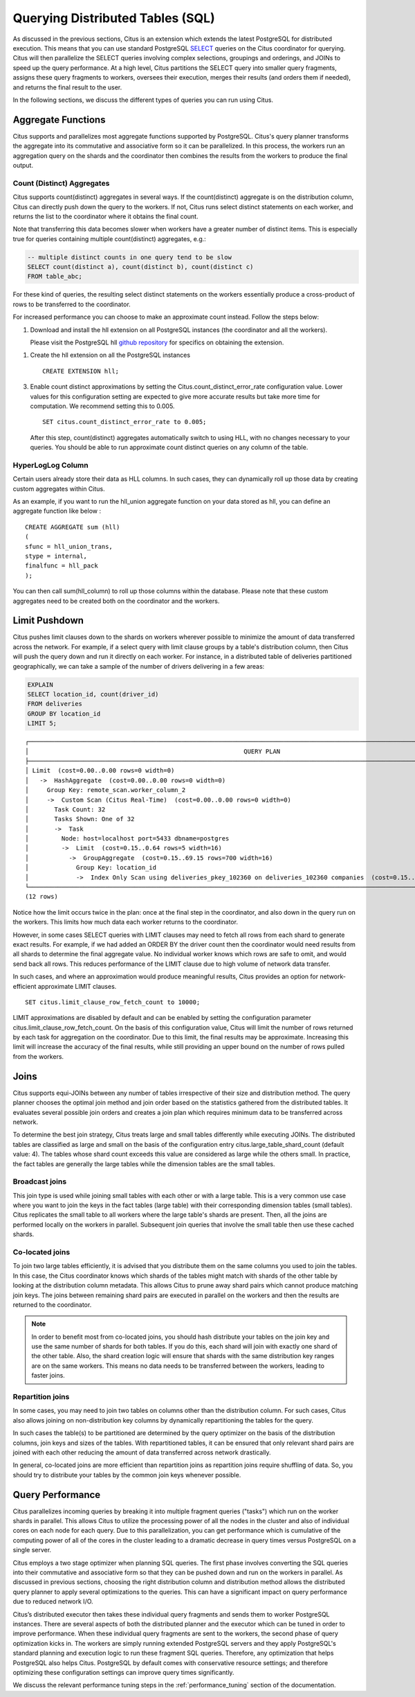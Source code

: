 .. _querying:

Querying Distributed Tables (SQL)
$$$$$$$$$$$$$$$$$$$$$$$$$$$$$$$$$

As discussed in the previous sections, Citus is an extension which extends the latest PostgreSQL for distributed execution. This means that you can use standard PostgreSQL `SELECT <http://www.postgresql.org/docs/current/static/sql-select.html>`_ queries on the Citus coordinator for querying. Citus will then parallelize the SELECT queries involving complex selections, groupings and orderings, and JOINs to speed up the query performance. At a high level, Citus partitions the SELECT query into smaller query fragments, assigns these query fragments to workers, oversees their execution, merges their results (and orders them if needed), and returns the final result to the user.

In the following sections, we discuss the different types of queries you can run using Citus.

.. _aggregate_functions:

Aggregate Functions
###################

Citus supports and parallelizes most aggregate functions supported by PostgreSQL. Citus's query planner transforms the aggregate into its commutative and associative form so it can be parallelized. In this process, the workers run an aggregation query on the shards and the coordinator then combines the results from the workers to produce the final output.

.. _count_distinct:

Count (Distinct) Aggregates
---------------------------

Citus supports count(distinct) aggregates in several ways. If the count(distinct) aggregate is on the distribution column, Citus can directly push down the query to the workers. If not, Citus runs select distinct statements on each worker, and returns the list to the coordinator where it obtains the final count.

Note that transferring this data becomes slower when workers have a greater number of distinct items. This is especially true for queries containing multiple count(distinct) aggregates, e.g.:

.. code-block:: sql

  -- multiple distinct counts in one query tend to be slow
  SELECT count(distinct a), count(distinct b), count(distinct c)
  FROM table_abc;


For these kind of queries, the resulting select distinct statements on the workers essentially produce a cross-product of rows to be transferred to the coordinator.

For increased performance you can choose to make an approximate count instead. Follow the steps below:

1. Download and install the hll extension on all PostgreSQL instances (the coordinator and all the workers).

   Please visit the PostgreSQL hll `github repository <https://github.com/citusdata/postgresql-hll>`_ for specifics on obtaining the extension.

1. Create the hll extension on all the PostgreSQL instances

   ::

       CREATE EXTENSION hll;

3. Enable count distinct approximations by setting the Citus.count_distinct_error_rate configuration value. Lower values for this configuration setting are expected to give more accurate results but take more time for computation. We recommend setting this to 0.005.

   ::

       SET citus.count_distinct_error_rate to 0.005;

   After this step, count(distinct) aggregates automatically switch to using HLL, with no changes necessary to your queries. You should be able to run approximate count distinct queries on any column of the table.

HyperLogLog Column
-------------------

Certain users already store their data as HLL columns. In such cases, they can dynamically roll up those data by creating custom aggregates within Citus.

As an example, if you want to run the hll_union aggregate function on your data stored as hll, you can define an aggregate function like below :

::

    CREATE AGGREGATE sum (hll)
    (
    sfunc = hll_union_trans,
    stype = internal,
    finalfunc = hll_pack
    );


You can then call sum(hll_column) to roll up those columns within the database. Please note that these custom aggregates need to be created both on the coordinator and the workers.

.. _limit_pushdown:

Limit Pushdown
#####################

Citus pushes limit clauses down to the shards on workers wherever possible to minimize the amount of data transferred across the network. For example, if a select query with limit clause groups by a table's distribution column, then Citus will push the query down and run it directly on each worker. For instance, in a distributed table of deliveries partitioned geographically, we can take a sample of the number of drivers delivering in a few areas:

.. code-block:: sql

  EXPLAIN
  SELECT location_id, count(driver_id)
  FROM deliveries
  GROUP BY location_id
  LIMIT 5;

::

  ┌──────────────────────────────────────────────────────────────────────────────────────────────────────────────────────────────────┐
  │                                                           QUERY PLAN                                                             │
  ├──────────────────────────────────────────────────────────────────────────────────────────────────────────────────────────────────┤
  │ Limit  (cost=0.00..0.00 rows=0 width=0)                                                                                          │
  │   ->  HashAggregate  (cost=0.00..0.00 rows=0 width=0)                                                                            │
  │     Group Key: remote_scan.worker_column_2                                                                                       │
  │     ->  Custom Scan (Citus Real-Time)  (cost=0.00..0.00 rows=0 width=0)                                                          │
  │       Task Count: 32                                                                                                             │
  │       Tasks Shown: One of 32                                                                                                     │
  │       ->  Task                                                                                                                   │
  │         Node: host=localhost port=5433 dbname=postgres                                                                           │
  │         ->  Limit  (cost=0.15..0.64 rows=5 width=16)                                                                             │
  │           ->  GroupAggregate  (cost=0.15..69.15 rows=700 width=16)                                                               │
  │             Group Key: location_id                                                                                               │
  │             ->  Index Only Scan using deliveries_pkey_102360 on deliveries_102360 companies  (cost=0.15..58.65 rows=700 width=8) │
  └──────────────────────────────────────────────────────────────────────────────────────────────────────────────────────────────────┘
  (12 rows)

Notice how the limit occurs twice in the plan: once at the final step in the coordinator, and also down in the query run on the workers. This limits how much data each worker returns to the coordinator.

However, in some cases SELECT queries with LIMIT clauses may need to fetch all rows from each shard to generate exact results. For example, if we had added an ORDER BY the driver count then the coordinator would need results from all shards to determine the final aggregate value. No individual worker knows which rows are safe to omit, and would send back all rows. This reduces performance of the LIMIT clause due to high volume of network data transfer.

In such cases, and where an approximation would produce meaningful results, Citus provides an option for network-efficient approximate LIMIT clauses.

::

    SET citus.limit_clause_row_fetch_count to 10000;

LIMIT approximations are disabled by default and can be enabled by setting the configuration parameter citus.limit_clause_row_fetch_count. On the basis of this configuration value, Citus will limit the number of rows returned by each task for aggregation on the coordinator. Due to this limit, the final results may be approximate. Increasing this limit will increase the accuracy of the final results, while still providing an upper bound on the number of rows pulled from the workers.

.. _joins:

Joins
#####

Citus supports equi-JOINs between any number of tables irrespective of their size and distribution method. The query planner chooses the optimal join method and join order based on the statistics gathered from the distributed tables. It evaluates several possible join orders and creates a join plan which requires minimum data to be transferred across network.

To determine the best join strategy, Citus treats large and small tables differently while executing JOINs. The distributed tables are classified as large and small on the basis of the configuration entry citus.large_table_shard_count (default value: 4). The tables whose shard count exceeds this value are considered as large while the others small. In practice, the fact tables are generally the large tables while the dimension tables are the small tables.

Broadcast joins
----------------

This join type is used while joining small tables with each other or with a large table. This is a very common use case where you want to join the keys in the fact tables (large table) with their corresponding dimension tables (small tables). Citus replicates the small table to all workers where the large table's shards are present. Then, all the joins are performed locally on the workers in parallel. Subsequent join queries that involve the small table then use these cached shards.

Co-located joins
----------------------------

To join two large tables efficiently, it is advised that you distribute them on the same columns you used to join the tables. In this case, the Citus coordinator knows which shards of the tables might match with shards of the other table by looking at the distribution column metadata. This allows Citus to prune away shard pairs which cannot produce matching join keys. The joins between remaining shard pairs are executed in parallel on the workers and then the results are returned to the coordinator.

.. note::
  In order to benefit most from co-located joins, you should hash distribute your tables on the join key and use the same number of shards for both tables. If you do this, each shard will join with exactly one shard of the other table. Also, the shard creation logic will ensure that shards with the same distribution key ranges are on the same workers. This means no data needs to be transferred between the workers, leading to faster joins.

.. _repartition_joins:

Repartition joins
----------------------------

In some cases, you may need to join two tables on columns other than the distribution column. For such cases, Citus also allows joining on non-distribution key columns by dynamically repartitioning the tables for the query.

In such cases the table(s) to be partitioned are determined by the query optimizer on the basis of the distribution columns, join keys and sizes of the tables. With repartitioned tables, it can be ensured that only relevant shard pairs are joined with each other reducing the amount of data transferred across network drastically.

In general, co-located joins are more efficient than repartition joins as repartition joins require shuffling of data. So, you should try to distribute your tables by the common join keys whenever possible.

.. _query_performance:

Query Performance
#################

Citus parallelizes incoming queries by breaking it into multiple fragment queries ("tasks") which run on the worker shards in parallel. This allows Citus to utilize the processing power of all the nodes in the cluster and also of individual cores on each node for each query. Due to this parallelization, you can get performance which is cumulative of the computing power of all of the cores in the cluster leading to a dramatic decrease in query times versus PostgreSQL on a single server.

Citus employs a two stage optimizer when planning SQL queries. The first phase involves converting the SQL queries into their commutative and associative form so that they can be pushed down and run on the workers in parallel. As discussed in previous sections, choosing the right distribution column and distribution method allows the distributed query planner to apply several optimizations to the queries. This can have a significant impact on query performance due to reduced network I/O.

Citus’s distributed executor then takes these individual query fragments and sends them to worker PostgreSQL instances. There are several aspects of both the distributed planner and the executor which can be tuned in order to improve performance. When these individual query fragments are sent to the workers, the second phase of query optimization kicks in. The workers are simply running extended PostgreSQL servers and they apply PostgreSQL's standard planning and execution logic to run these fragment SQL queries. Therefore, any optimization that helps PostgreSQL also helps Citus. PostgreSQL by default comes with conservative resource settings; and therefore optimizing these configuration settings can improve query times significantly.

We discuss the relevant performance tuning steps in the :ref:`performance_tuning` section of the documentation.
